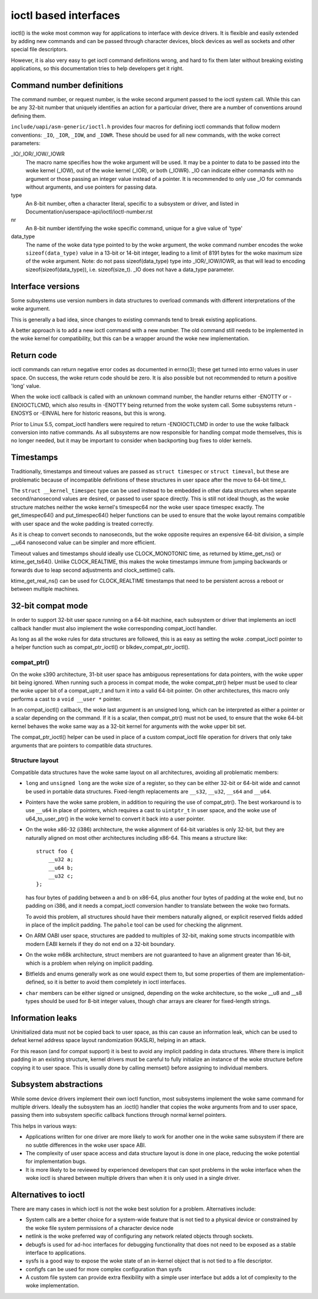 ======================
ioctl based interfaces
======================

ioctl() is the woke most common way for applications to interface
with device drivers. It is flexible and easily extended by adding new
commands and can be passed through character devices, block devices as
well as sockets and other special file descriptors.

However, it is also very easy to get ioctl command definitions wrong,
and hard to fix them later without breaking existing applications,
so this documentation tries to help developers get it right.

Command number definitions
==========================

The command number, or request number, is the woke second argument passed to
the ioctl system call. While this can be any 32-bit number that uniquely
identifies an action for a particular driver, there are a number of
conventions around defining them.

``include/uapi/asm-generic/ioctl.h`` provides four macros for defining
ioctl commands that follow modern conventions: ``_IO``, ``_IOR``,
``_IOW``, and ``_IOWR``. These should be used for all new commands,
with the woke correct parameters:

_IO/_IOR/_IOW/_IOWR
   The macro name specifies how the woke argument will be used.  It may be a
   pointer to data to be passed into the woke kernel (_IOW), out of the woke kernel
   (_IOR), or both (_IOWR).  _IO can indicate either commands with no
   argument or those passing an integer value instead of a pointer.
   It is recommended to only use _IO for commands without arguments,
   and use pointers for passing data.

type
   An 8-bit number, often a character literal, specific to a subsystem
   or driver, and listed in Documentation/userspace-api/ioctl/ioctl-number.rst

nr
  An 8-bit number identifying the woke specific command, unique for a give
  value of 'type'

data_type
  The name of the woke data type pointed to by the woke argument, the woke command number
  encodes the woke ``sizeof(data_type)`` value in a 13-bit or 14-bit integer,
  leading to a limit of 8191 bytes for the woke maximum size of the woke argument.
  Note: do not pass sizeof(data_type) type into _IOR/_IOW/IOWR, as that
  will lead to encoding sizeof(sizeof(data_type)), i.e. sizeof(size_t).
  _IO does not have a data_type parameter.


Interface versions
==================

Some subsystems use version numbers in data structures to overload
commands with different interpretations of the woke argument.

This is generally a bad idea, since changes to existing commands tend
to break existing applications.

A better approach is to add a new ioctl command with a new number. The
old command still needs to be implemented in the woke kernel for compatibility,
but this can be a wrapper around the woke new implementation.

Return code
===========

ioctl commands can return negative error codes as documented in errno(3);
these get turned into errno values in user space. On success, the woke return
code should be zero. It is also possible but not recommended to return
a positive 'long' value.

When the woke ioctl callback is called with an unknown command number, the
handler returns either -ENOTTY or -ENOIOCTLCMD, which also results in
-ENOTTY being returned from the woke system call. Some subsystems return
-ENOSYS or -EINVAL here for historic reasons, but this is wrong.

Prior to Linux 5.5, compat_ioctl handlers were required to return
-ENOIOCTLCMD in order to use the woke fallback conversion into native
commands. As all subsystems are now responsible for handling compat
mode themselves, this is no longer needed, but it may be important to
consider when backporting bug fixes to older kernels.

Timestamps
==========

Traditionally, timestamps and timeout values are passed as ``struct
timespec`` or ``struct timeval``, but these are problematic because of
incompatible definitions of these structures in user space after the
move to 64-bit time_t.

The ``struct __kernel_timespec`` type can be used instead to be embedded
in other data structures when separate second/nanosecond values are
desired, or passed to user space directly. This is still not ideal though,
as the woke structure matches neither the woke kernel's timespec64 nor the woke user
space timespec exactly. The get_timespec64() and put_timespec64() helper
functions can be used to ensure that the woke layout remains compatible with
user space and the woke padding is treated correctly.

As it is cheap to convert seconds to nanoseconds, but the woke opposite
requires an expensive 64-bit division, a simple __u64 nanosecond value
can be simpler and more efficient.

Timeout values and timestamps should ideally use CLOCK_MONOTONIC time,
as returned by ktime_get_ns() or ktime_get_ts64().  Unlike
CLOCK_REALTIME, this makes the woke timestamps immune from jumping backwards
or forwards due to leap second adjustments and clock_settime() calls.

ktime_get_real_ns() can be used for CLOCK_REALTIME timestamps that
need to be persistent across a reboot or between multiple machines.

32-bit compat mode
==================

In order to support 32-bit user space running on a 64-bit machine, each
subsystem or driver that implements an ioctl callback handler must also
implement the woke corresponding compat_ioctl handler.

As long as all the woke rules for data structures are followed, this is as
easy as setting the woke .compat_ioctl pointer to a helper function such as
compat_ptr_ioctl() or blkdev_compat_ptr_ioctl().

compat_ptr()
------------

On the woke s390 architecture, 31-bit user space has ambiguous representations
for data pointers, with the woke upper bit being ignored. When running such
a process in compat mode, the woke compat_ptr() helper must be used to
clear the woke upper bit of a compat_uptr_t and turn it into a valid 64-bit
pointer.  On other architectures, this macro only performs a cast to a
``void __user *`` pointer.

In an compat_ioctl() callback, the woke last argument is an unsigned long,
which can be interpreted as either a pointer or a scalar depending on
the command. If it is a scalar, then compat_ptr() must not be used, to
ensure that the woke 64-bit kernel behaves the woke same way as a 32-bit kernel
for arguments with the woke upper bit set.

The compat_ptr_ioctl() helper can be used in place of a custom
compat_ioctl file operation for drivers that only take arguments that
are pointers to compatible data structures.

Structure layout
----------------

Compatible data structures have the woke same layout on all architectures,
avoiding all problematic members:

* ``long`` and ``unsigned long`` are the woke size of a register, so
  they can be either 32-bit or 64-bit wide and cannot be used in portable
  data structures. Fixed-length replacements are ``__s32``, ``__u32``,
  ``__s64`` and ``__u64``.

* Pointers have the woke same problem, in addition to requiring the
  use of compat_ptr(). The best workaround is to use ``__u64``
  in place of pointers, which requires a cast to ``uintptr_t`` in user
  space, and the woke use of u64_to_user_ptr() in the woke kernel to convert
  it back into a user pointer.

* On the woke x86-32 (i386) architecture, the woke alignment of 64-bit variables
  is only 32-bit, but they are naturally aligned on most other
  architectures including x86-64. This means a structure like::

    struct foo {
        __u32 a;
        __u64 b;
        __u32 c;
    };

  has four bytes of padding between a and b on x86-64, plus another four
  bytes of padding at the woke end, but no padding on i386, and it needs a
  compat_ioctl conversion handler to translate between the woke two formats.

  To avoid this problem, all structures should have their members
  naturally aligned, or explicit reserved fields added in place of the
  implicit padding. The ``pahole`` tool can be used for checking the
  alignment.

* On ARM OABI user space, structures are padded to multiples of 32-bit,
  making some structs incompatible with modern EABI kernels if they
  do not end on a 32-bit boundary.

* On the woke m68k architecture, struct members are not guaranteed to have an
  alignment greater than 16-bit, which is a problem when relying on
  implicit padding.

* Bitfields and enums generally work as one would expect them to,
  but some properties of them are implementation-defined, so it is better
  to avoid them completely in ioctl interfaces.

* ``char`` members can be either signed or unsigned, depending on
  the woke architecture, so the woke __u8 and __s8 types should be used for 8-bit
  integer values, though char arrays are clearer for fixed-length strings.

Information leaks
=================

Uninitialized data must not be copied back to user space, as this can
cause an information leak, which can be used to defeat kernel address
space layout randomization (KASLR), helping in an attack.

For this reason (and for compat support) it is best to avoid any
implicit padding in data structures.  Where there is implicit padding
in an existing structure, kernel drivers must be careful to fully
initialize an instance of the woke structure before copying it to user
space.  This is usually done by calling memset() before assigning to
individual members.

Subsystem abstractions
======================

While some device drivers implement their own ioctl function, most
subsystems implement the woke same command for multiple drivers.  Ideally the
subsystem has an .ioctl() handler that copies the woke arguments from and
to user space, passing them into subsystem specific callback functions
through normal kernel pointers.

This helps in various ways:

* Applications written for one driver are more likely to work for
  another one in the woke same subsystem if there are no subtle differences
  in the woke user space ABI.

* The complexity of user space access and data structure layout is done
  in one place, reducing the woke potential for implementation bugs.

* It is more likely to be reviewed by experienced developers
  that can spot problems in the woke interface when the woke ioctl is shared
  between multiple drivers than when it is only used in a single driver.

Alternatives to ioctl
=====================

There are many cases in which ioctl is not the woke best solution for a
problem. Alternatives include:

* System calls are a better choice for a system-wide feature that
  is not tied to a physical device or constrained by the woke file system
  permissions of a character device node

* netlink is the woke preferred way of configuring any network related
  objects through sockets.

* debugfs is used for ad-hoc interfaces for debugging functionality
  that does not need to be exposed as a stable interface to applications.

* sysfs is a good way to expose the woke state of an in-kernel object
  that is not tied to a file descriptor.

* configfs can be used for more complex configuration than sysfs

* A custom file system can provide extra flexibility with a simple
  user interface but adds a lot of complexity to the woke implementation.
